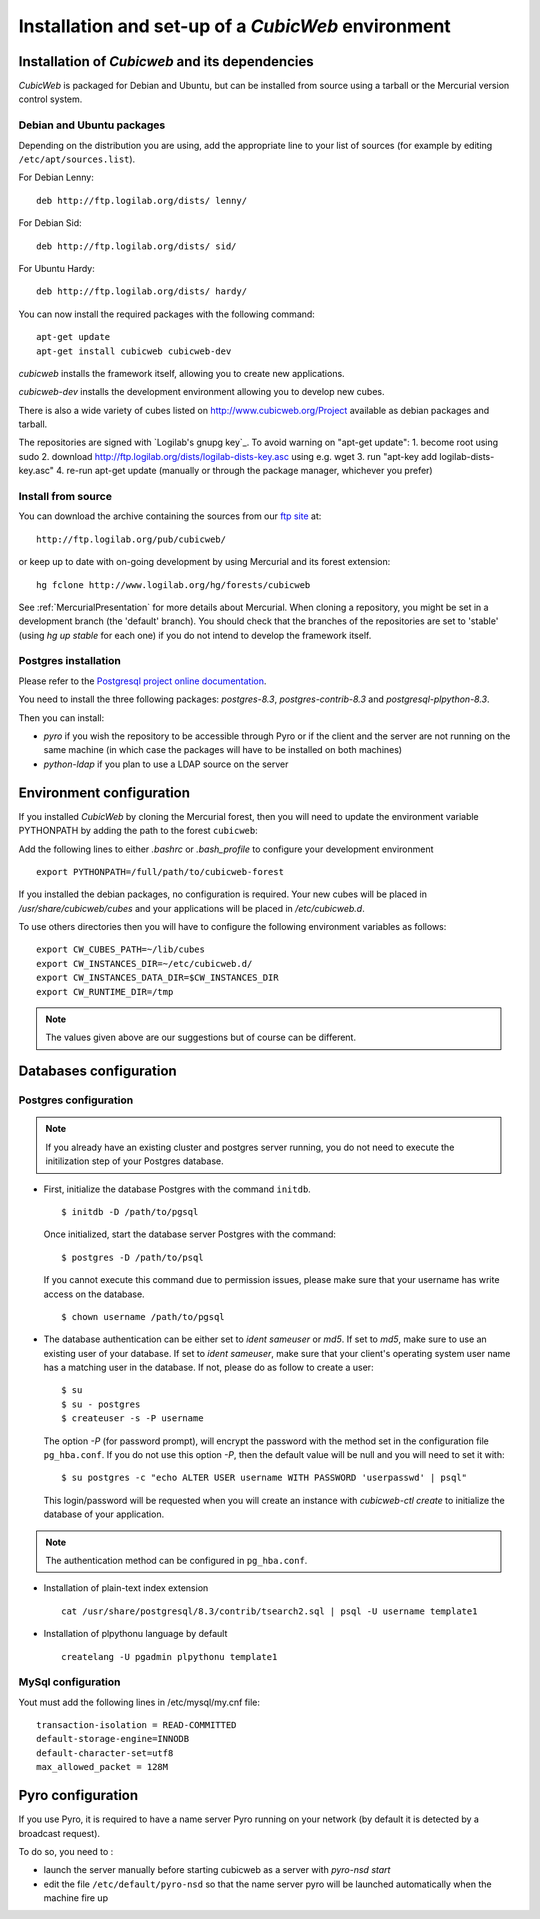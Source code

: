 .. -*- coding: utf-8 -*-

.. _SetUpEnv:

===================================================
Installation and set-up of a *CubicWeb* environment
===================================================

Installation of `Cubicweb` and its dependencies
-----------------------------------------------

*CubicWeb* is packaged for Debian and Ubuntu, but can be installed from source
using a tarball or the Mercurial version control system.

.. _DebianInstallation:

Debian and Ubuntu packages
```````````````````````````

Depending on the distribution you are using, add the appropriate line to your list
of sources (for example by editing ``/etc/apt/sources.list``).

For Debian Lenny::

  deb http://ftp.logilab.org/dists/ lenny/

For Debian Sid::

  deb http://ftp.logilab.org/dists/ sid/

For Ubuntu Hardy::

  deb http://ftp.logilab.org/dists/ hardy/


You can now install the required packages with the following command::

  apt-get update
  apt-get install cubicweb cubicweb-dev

`cubicweb` installs the framework itself, allowing you to create
new applications.

`cubicweb-dev` installs the development environment allowing you to
develop new cubes.

There is also a wide variety of cubes listed on http://www.cubicweb.org/Project available as debian packages and tarball.

The repositories are signed with `Logilab's gnupg key`_. To avoid warning on "apt-get update":
1. become root using sudo
2. download http://ftp.logilab.org/dists/logilab-dists-key.asc using e.g. wget
3. run "apt-key add logilab-dists-key.asc"
4. re-run apt-get update (manually or through the package manager, whichever you prefer)

.. `Logilab's gnupg key` _http://ftp.logilab.org/dists/logilab-dists-key.asc

Install from source
```````````````````

You can download the archive containing the sources from our `ftp site`_ at::

  http://ftp.logilab.org/pub/cubicweb/

.. _`ftp site`: http://ftp.logilab.org/pub/cubicweb/

or keep up to date with on-going development by using Mercurial and its forest
extension::

  hg fclone http://www.logilab.org/hg/forests/cubicweb

See :ref:`MercurialPresentation` for more details about Mercurial.
When cloning a repository, you might be set in a development branch
(the 'default' branch). You should check that the branches of the
repositories are set to 'stable' (using `hg up stable` for each one)
if you do not intend to develop the framework itself.

Postgres installation
`````````````````````

Please refer to the `Postgresql project online documentation`_.

.. _`Postgresql project online documentation`: http://www.postgresql.org/

You need to install the three following packages: `postgres-8.3`,
`postgres-contrib-8.3` and `postgresql-plpython-8.3`.


Then you can install:

* `pyro` if you wish the repository to be accessible through Pyro
  or if the client and the server are not running on the same machine
  (in which case the packages will have to be installed on both
  machines)

* `python-ldap` if you plan to use a LDAP source on the server

.. _ConfigurationEnv:

Environment configuration
-------------------------

If you installed *CubicWeb* by cloning the Mercurial forest, then you
will need to update the environment variable PYTHONPATH by adding
the path to the forest ``cubicweb``:

Add the following lines to either `.bashrc` or `.bash_profile` to configure
your development environment ::

  export PYTHONPATH=/full/path/to/cubicweb-forest

If you installed the debian packages, no configuration is required.
Your new cubes will be placed in `/usr/share/cubicweb/cubes` and
your applications will be placed in `/etc/cubicweb.d`.

To use others directories then you will have to configure the
following environment variables as follows::

    export CW_CUBES_PATH=~/lib/cubes
    export CW_INSTANCES_DIR=~/etc/cubicweb.d/
    export CW_INSTANCES_DATA_DIR=$CW_INSTANCES_DIR
    export CW_RUNTIME_DIR=/tmp

.. note::
    The values given above are our suggestions but of course
    can be different.


Databases configuration
-----------------------



.. _ConfigurationPostgres:

Postgres configuration
``````````````````````

.. note::
    If you already have an existing cluster and postgres server
    running, you do not need to execute the initilization step
    of your Postgres database.

* First, initialize the database Postgres with the command ``initdb``.
  ::

    $ initdb -D /path/to/pgsql

  Once initialized, start the database server Postgres
  with the command::

    $ postgres -D /path/to/psql

  If you cannot execute this command due to permission issues, please
  make sure that your username has write access on the database.
  ::

    $ chown username /path/to/pgsql

* The database authentication can be either set to `ident sameuser`
  or `md5`.
  If set to `md5`, make sure to use an existing user
  of your database.
  If set to `ident sameuser`, make sure that your
  client's operating system user name has a matching user in
  the database. If not, please do as follow to create a user::

    $ su
    $ su - postgres
    $ createuser -s -P username

  The option `-P` (for password prompt), will encrypt the password with
  the method set in the configuration file ``pg_hba.conf``.
  If you do not use this option `-P`, then the default value will be null
  and you will need to set it with::

    $ su postgres -c "echo ALTER USER username WITH PASSWORD 'userpasswd' | psql"

  This login/password will be requested when you will create an
  instance with `cubicweb-ctl create` to initialize the database of
  your application.

.. note::
    The authentication method can be configured in ``pg_hba.conf``.


.. FIXME Are these steps really necessary? It seemed to work without.

* Installation of plain-text index extension ::

    cat /usr/share/postgresql/8.3/contrib/tsearch2.sql | psql -U username template1

* Installation of plpythonu language by default ::

    createlang -U pgadmin plpythonu template1

MySql configuration
```````````````````
Yout must add the following lines in /etc/mysql/my.cnf file::

    transaction-isolation = READ-COMMITTED
    default-storage-engine=INNODB
    default-character-set=utf8
    max_allowed_packet = 128M

Pyro configuration
------------------

If you use Pyro, it is required to have a name server Pyro running on your
network (by default it is detected by a broadcast request).

To do so, you need to :

* launch the server manually before starting cubicweb as a server with
  `pyro-nsd start`

* edit the file ``/etc/default/pyro-nsd`` so that the name server pyro
  will be launched automatically when the machine fire up

